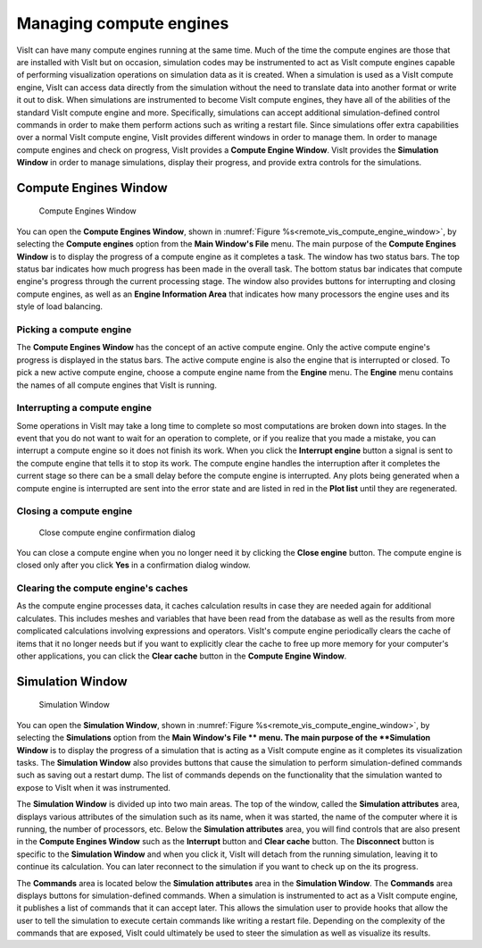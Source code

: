 Managing compute engines
------------------------

VisIt can have many compute engines running at the same time. Much of the time
the compute engines are those that are installed with VisIt but on occasion,
simulation codes may be instrumented to act as VisIt compute engines capable of
performing visualization operations on simulation data as it is created. When a
simulation is used as a VisIt compute engine, VisIt can access data directly
from the simulation without the need to translate data into another format or
write it out to disk. When simulations are instrumented to become VisIt compute
engines, they have all of the abilities of the standard VisIt compute engine
and more. Specifically, simulations can accept additional simulation-defined
control commands in order to make them perform actions such as writing a
restart file. Since simulations offer extra capabilities over a normal VisIt
compute engine, VisIt provides different windows in order to manage them. In
order to manage compute engines and check on progress, VisIt provides a
**Compute Engine Window**. VisIt provides the **Simulation Window** in order to
manage simulations, display their progress, and provide extra controls for the
simulations.

Compute Engines Window
~~~~~~~~~~~~~~~~~~~~~

.. _remote_vis_compute_engine_window:

.. figure:: images/enginewindow.png
   
   Compute Engines Window

You can open the **Compute Engines Window**, shown in
:numref:`Figure %s<remote_vis_compute_engine_window>`, by selecting the
**Compute engines** option from the **Main Window's File** menu. The main
purpose of the **Compute Engines Window** is to display the progress of a
compute engine as it completes a task. The window has two status bars. The top
status bar indicates how much progress has been made in the overall task. The
bottom status bar indicates that compute engine's progress through the current
processing stage. The window also provides buttons for interrupting and closing
compute engines, as well as an **Engine Information Area** that indicates how
many processors the engine uses and its style of load balancing.


Picking a compute engine
""""""""""""""""""""""""

The **Compute Engines Window** has the concept of an active compute engine.
Only the active compute engine's progress is displayed in the status bars.
The active compute engine is also the engine that is interrupted or closed.
To pick a new active compute engine, choose a compute engine name from the
**Engine** menu. The **Engine** menu contains the names of all compute engines
that VisIt is running.

Interrupting a compute engine
"""""""""""""""""""""""""""""

Some operations in VisIt may take a long time to complete so most computations
are broken down into stages. In the event that you do not want to wait for an
operation to complete, or if you realize that you made a mistake, you can
interrupt a compute engine so it does not finish its work. When you click the
**Interrupt engine** button a signal is sent to the compute engine that tells
it to stop its work. The compute engine handles the interruption after it
completes the current stage so there can be a small delay before the compute
engine is interrupted. Any plots being generated when a compute engine is
interrupted are sent into the error state and are listed in red in the
**Plot list** until they are regenerated.

Closing a compute engine
""""""""""""""""""""""""

.. _remote_vis_close_compute_engine:

.. figure:: images/reallyclose.png
   
   Close compute engine confirmation dialog

You can close a compute engine when you no longer need it by clicking the
**Close engine** button. The compute engine is closed only after you click
**Yes** in a confirmation dialog window.

Clearing the compute engine's caches
""""""""""""""""""""""""""""""""""""

As the compute engine processes data, it caches calculation results in case
they are needed again for additional calculates. This includes meshes and
variables that have been read from the database as well as the results from
more complicated calculations involving expressions and operators. VisIt's
compute engine periodically clears the cache of items that it no longer needs
but if you want to explicitly clear the cache to free up more memory for your
computer's other applications, you can click the **Clear cache** button in the
**Compute Engine Window**.

Simulation Window
~~~~~~~~~~~~~~~~~

.. _remote_vis_close_compute_engine:

.. figure:: images/simulationwindow.png
   
   Simulation Window

You can open the **Simulation Window**, shown in
:numref:`Figure %s<remote_vis_compute_engine_window>`, by selecting the
**Simulations** option from the **Main Window's File ** menu. The main purpose
of the **Simulation Window** is to display the progress of a simulation that is
acting as a VisIt compute engine as it completes its visualization tasks. The
**Simulation Window** also provides buttons that cause the simulation to
perform simulation-defined commands such as saving out a restart dump. The list
of commands depends on the functionality that the simulation wanted to expose
to VisIt when it was instrumented.

The **Simulation Window** is divided up into two main areas. The top of the
window, called the **Simulation attributes** area, displays various attributes
of the simulation such as its name, when it was started, the name of the
computer where it is running, the number of processors, etc. Below the
**Simulation attributes** area, you will find controls that are also present in
the **Compute Engines Window** such as the **Interrupt** button and
**Clear cache** button. The **Disconnect** button is specific to the
**Simulation Window** and when you click it, VisIt will detach from the running
simulation, leaving it to continue its calculation. You can later reconnect to
the simulation if you want to check up on the its progress.

The **Commands** area is located below the **Simulation attributes** area in
the **Simulation Window**. The **Commands** area displays buttons for
simulation-defined commands. When a simulation is instrumented to act as
a VisIt compute engine, it publishes a list of commands that it can accept
later. This allows the simulation user to provide hooks that allow the user to
tell the simulation to execute certain commands like writing a restart file.
Depending on the complexity of the commands that are exposed, VisIt could
ultimately be used to steer the simulation as well as visualize its results.
